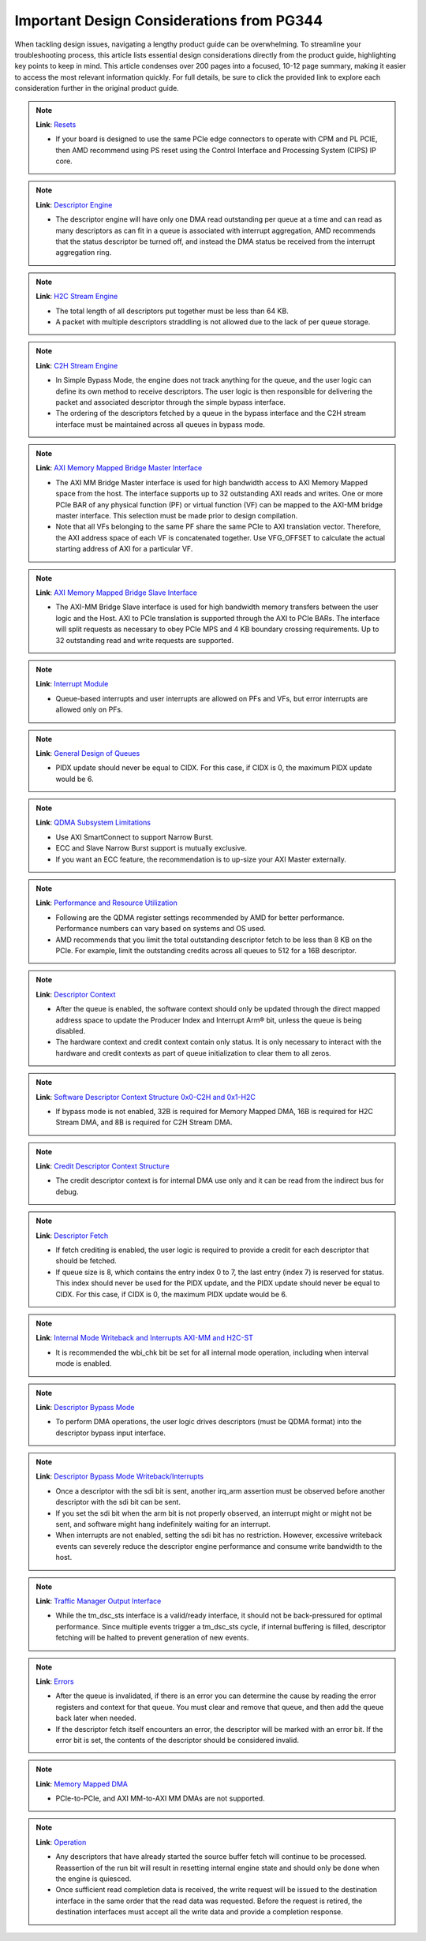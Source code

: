 .. _PG344_important_design_considerations:


Important Design Considerations from PG344
==========================================

.. container:: Introduction

    When tackling design issues, navigating a lengthy product guide can be overwhelming. To streamline your troubleshooting process, this article lists essential design considerations directly from the product guide, highlighting key points to keep in mind. This article condenses over 200 pages into a focused, 10-12 page summary, making it easier to access the most relevant information quickly. For full details, be sure to click the provided link to explore each consideration further in the original product guide.

.. note::
   :class: highlight-box

   **Link**: `Resets <https://docs.amd.com/r/en-US/pg344-pcie-dma-versal/Resets?tocId=h1v7mXtUbwccVJ7YmHm9Jg>`_

   - If your board is designed to use the same PCIe edge connectors to operate with CPM and PL PCIE, then AMD recommend using PS reset using the Control Interface and Processing System (CIPS) IP core.

.. note::
   :class: highlight-box

   **Link**: `Descriptor Engine <https://docs.amd.com/r/en-US/pg344-pcie-dma-versal/Descriptor-Engine?tocId=zPLzp4_2KsOEq1OQBKu9mA>`_

   - The descriptor engine will have only one DMA read outstanding per queue at a time and can read as many descriptors as can fit in a queue is associated with interrupt aggregation, AMD recommends that the status descriptor be turned off, and instead the DMA status be received from the interrupt aggregation ring.

.. note::
   :class: highlight-box

   **Link**: `H2C Stream Engine <https://docs.amd.com/r/en-US/pg344-pcie-dma-versal/H2C-Stream-Engine?tocId=8B1g_MoJi9B~JYNKl5PE8w>`_

   - The total length of all descriptors put together must be less than 64 KB.
   - A packet with multiple descriptors straddling is not allowed due to the lack of per queue storage.

.. note::
   :class: highlight-box

   **Link**: `C2H Stream Engine <https://docs.amd.com/r/en-US/pg344-pcie-dma-versal/C2H-Stream-Engine?tocId=kLLbtbEfgONrsb5bysKeHQ>`_

   - In Simple Bypass Mode, the engine does not track anything for the queue, and the user logic can define its own method to receive descriptors. The user logic is then responsible for delivering the packet and associated descriptor through the simple bypass interface.
   - The ordering of the descriptors fetched by a queue in the bypass interface and the C2H stream interface must be maintained across all queues in bypass mode.

.. note::
   :class: highlight-box

   **Link**: `AXI Memory Mapped Bridge Master Interface <https://docs.amd.com/r/en-US/pg344-pcie-dma-versal/AXI-Memory-Mapped-Bridge-Master-Interface>`_

   - The AXI MM Bridge Master interface is used for high bandwidth access to AXI Memory Mapped space from the host. The interface supports up to 32 outstanding AXI reads and writes. One or more PCIe BAR of any physical function (PF) or virtual function (VF) can be mapped to the AXI-MM bridge master interface. This selection must be made prior to design compilation.
   - Note that all VFs belonging to the same PF share the same PCIe to AXI translation vector. Therefore, the AXI address space of each VF is concatenated together. Use VFG_OFFSET to calculate the actual starting address of AXI for a particular VF.

.. note::
   :class: highlight-box

   **Link**: `AXI Memory Mapped Bridge Slave Interface <https://docs.amd.com/r/en-US/pg344-pcie-dma-versal/AXI-Memory-Mapped-Bridge-Slave-Interface>`_

   - The AXI-MM Bridge Slave interface is used for high bandwidth memory transfers between the user logic and the Host. AXI to PCIe translation is supported through the AXI to PCIe BARs. The interface will split requests as necessary to obey PCIe MPS and 4 KB boundary crossing requirements. Up to 32 outstanding read and write requests are supported.

.. note::
   :class: highlight-box

   **Link**: `Interrupt Module <https://docs.amd.com/r/en-US/pg344-pcie-dma-versal/Interrupt-Module>`_

   - Queue-based interrupts and user interrupts are allowed on PFs and VFs, but error interrupts are allowed only on PFs.
   
.. note::
   :class: highlight-box

   **Link**: `General Design of Queues <https://docs.amd.com/r/en-US/pg344-pcie-dma-versal/General-Design-of-Queues>`_

   - PIDX update should never be equal to CIDX. For this case, if CIDX is 0, the maximum PIDX update would be 6.

.. note::
   :class: highlight-box

   **Link**: `QDMA Subsystem Limitations <https://docs.amd.com/r/en-US/pg344-pcie-dma-versal/QDMA-Subsystem-Limitations>`_

   - Use AXI SmartConnect to support Narrow Burst.
   - ECC and Slave Narrow Burst support is mutually exclusive.
   - If you want an ECC feature, the recommendation is to up-size your AXI Master externally.

.. note::
   :class: highlight-box

   **Link**: `Performance and Resource Utilization <https://docs.amd.com/r/en-US/pg344-pcie-dma-versal/Performance-and-Resource-Utilization?tocId=6QfBEhQFba9swgGuwrX89A>`_

   - Following are the QDMA register settings recommended by AMD for better performance. Performance numbers can vary based on systems and OS used.
   - AMD recommends that you limit the total outstanding descriptor fetch to be less than 8 KB on the PCIe. For example, limit the outstanding credits across all queues to 512 for a 16B descriptor.

.. note::
   :class: highlight-box

   **Link**: `Descriptor Context <https://docs.amd.com/r/en-US/pg344-pcie-dma-versal/Descriptor-Context>`_

   - After the queue is enabled, the software context should only be updated through the direct mapped address space to update the Producer Index and Interrupt Arm® bit, unless the queue is being disabled.
   - The hardware context and credit context contain only status. It is only necessary to interact with the hardware and credit contexts as part of queue initialization to clear them to all zeros.

.. note::
   :class: highlight-box

   **Link**: `Software Descriptor Context Structure 0x0-C2H and 0x1-H2C <https://docs.amd.com/r/en-US/pg344-pcie-dma-versal/Software-Descriptor-Context-Structure-0x0-C2H-and-0x1-H2C>`_

   - If bypass mode is not enabled, 32B is required for Memory Mapped DMA, 16B is required for H2C Stream DMA, and 8B is required for C2H Stream DMA.

.. note::
   :class: highlight-box

   **Link**: `Credit Descriptor Context Structure <https://docs.amd.com/r/en-US/pg344-pcie-dma-versal/Credit-Descriptor-Context-Structure>`_

   - The credit descriptor context is for internal DMA use only and it can be read from the indirect bus for debug.

.. note::
   :class: highlight-box

   **Link**: `Descriptor Fetch <https://docs.amd.com/r/en-US/pg344-pcie-dma-versal/Descriptor-Fetch>`_

   - If fetch crediting is enabled, the user logic is required to provide a credit for each descriptor that should be fetched.
   - If queue size is 8, which contains the entry index 0 to 7, the last entry (index 7) is reserved for status. This index should never be used for the PIDX update, and the PIDX update should never be equal to CIDX. For this case, if CIDX is 0, the maximum PIDX update would be 6.

.. note::
   :class: highlight-box

   **Link**: `Internal Mode Writeback and Interrupts AXI-MM and H2C-ST <https://docs.amd.com/r/en-US/pg344-pcie-dma-versal/Internal-Mode-Writeback-and-Interrupts-AXI-MM-and-H2C-ST>`_

   - It is recommended the wbi_chk bit be set for all internal mode operation, including when interval mode is enabled.

.. note::
   :class: highlight-box

   **Link**: `Descriptor Bypass Mode <https://docs.amd.com/r/en-US/pg344-pcie-dma-versal/Descriptor-Bypass-Mode?tocId=OnYtjyqAgfk9Lr7lh5_z4w>`_

   - To perform DMA operations, the user logic drives descriptors (must be QDMA format) into the descriptor bypass input interface.

.. note::
   :class: highlight-box

   **Link**: `Descriptor Bypass Mode Writeback/Interrupts <https://docs.amd.com/r/en-US/pg344-pcie-dma-versal/Descriptor-Bypass-Mode-Writeback/Interrupts>`_

   - Once a descriptor with the sdi bit is sent, another irq_arm assertion must be observed before another descriptor with the sdi bit can be sent.
   - If you set the sdi bit when the arm bit is not properly observed, an interrupt might or might not be sent, and software might hang indefinitely waiting for an interrupt.
   - When interrupts are not enabled, setting the sdi bit has no restriction. However, excessive writeback events can severely reduce the descriptor engine performance and consume write bandwidth to the host.

.. note::
   :class: highlight-box

   **Link**: `Traffic Manager Output Interface <https://docs.amd.com/r/en-US/pg344-pcie-dma-versal/Traffic-Manager-Output-Interface>`_

   - While the tm_dsc_sts interface is a valid/ready interface, it should not be back-pressured for optimal performance. Since multiple events trigger a tm_dsc_sts cycle, if internal buffering is filled, descriptor fetching will be halted to prevent generation of new events.

.. note::
   :class: highlight-box

   **Link**: `Errors <https://docs.amd.com/r/en-US/pg344-pcie-dma-versal/Errors?tocId=tsnP~q1s6VOFgCB4k~4Hlw>`_

   - After the queue is invalidated, if there is an error you can determine the cause by reading the error registers and context for that queue. You must clear and remove that queue, and then add the queue back later when needed.
   - If the descriptor fetch itself encounters an error, the descriptor will be marked with an error bit. If the error bit is set, the contents of the descriptor should be considered invalid.

.. note::
   :class: highlight-box

   **Link**: `Memory Mapped DMA <https://docs.amd.com/r/en-US/pg344-pcie-dma-versal/Memory-Mapped-DMA>`_

   - PCIe-to-PCIe, and AXI MM-to-AXI MM DMAs are not supported.

.. note::
   :class: highlight-box

   **Link**: `Operation <https://docs.amd.com/r/en-US/pg344-pcie-dma-versal/Operation>`_

   - Any descriptors that have already started the source buffer fetch will continue to be processed. Reassertion of the run bit will result in resetting internal engine state and should only be done when the engine is quiesced.
   - Once sufficient read completion data is received, the write request will be issued to the destination interface in the same order that the read data was requested. Before the request is retired, the destination interfaces must accept all the write data and provide a completion response.

